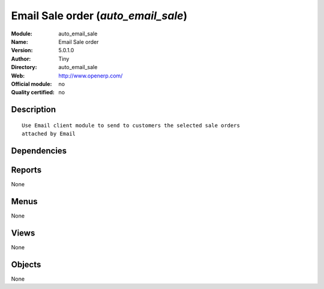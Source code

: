 
.. i18n: .. module:: auto_email_sale
.. i18n:     :synopsis: Email Sale order 
.. i18n:     :noindex:
.. i18n: .. 

.. module:: auto_email_sale
    :synopsis: Email Sale order 
    :noindex:
.. 

.. i18n: .. raw:: html
.. i18n: 
.. i18n:     <link rel="stylesheet" href="../_static/hide_objects_in_sidebar.css" type="text/css" />

.. raw:: html

    <link rel="stylesheet" href="../_static/hide_objects_in_sidebar.css" type="text/css" />

.. i18n: Email Sale order (*auto_email_sale*)
.. i18n: ====================================
.. i18n: :Module: auto_email_sale
.. i18n: :Name: Email Sale order
.. i18n: :Version: 5.0.1.0
.. i18n: :Author: Tiny
.. i18n: :Directory: auto_email_sale
.. i18n: :Web: http://www.openerp.com/
.. i18n: :Official module: no
.. i18n: :Quality certified: no

Email Sale order (*auto_email_sale*)
====================================
:Module: auto_email_sale
:Name: Email Sale order
:Version: 5.0.1.0
:Author: Tiny
:Directory: auto_email_sale
:Web: http://www.openerp.com/
:Official module: no
:Quality certified: no

.. i18n: Description
.. i18n: -----------

Description
-----------

.. i18n: ::
.. i18n: 
.. i18n:   Use Email client module to send to customers the selected sale orders 
.. i18n:   attached by Email

::

  Use Email client module to send to customers the selected sale orders 
  attached by Email

.. i18n: Dependencies
.. i18n: ------------

Dependencies
------------

.. i18n:  * :mod:`smtpclient`
.. i18n:  * :mod:`sale`

 * :mod:`smtpclient`
 * :mod:`sale`

.. i18n: Reports
.. i18n: -------

Reports
-------

.. i18n: None

None

.. i18n: Menus
.. i18n: -------

Menus
-------

.. i18n: None

None

.. i18n: Views
.. i18n: -----

Views
-----

.. i18n: None

None

.. i18n: Objects
.. i18n: -------

Objects
-------

.. i18n: None

None
